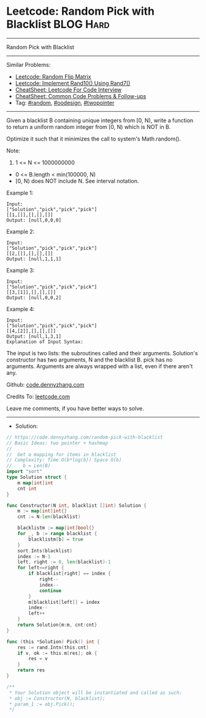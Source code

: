 * Leetcode: Random Pick with Blacklist                           :BLOG:Hard:
#+STARTUP: showeverything
#+OPTIONS: toc:nil \n:t ^:nil creator:nil d:nil
:PROPERTIES:
:type:     random, oodesign, twopointer
:END:
---------------------------------------------------------------------
Random Pick with Blacklist
---------------------------------------------------------------------
#+BEGIN_HTML
<a href="https://github.com/dennyzhang/code.dennyzhang.com/tree/master/problems/random-pick-with-blacklist"><img align="right" width="200" height="183" src="https://www.dennyzhang.com/wp-content/uploads/denny/watermark/github.png" /></a>
#+END_HTML
Similar Problems:
- [[https://code.dennyzhang.com/random-flip-matrix][Leetcode: Random Flip Matrix]]
- [[https://code.dennyzhang.com/implement-rand10-using-rand7][Leetcode: Implement Rand10() Using Rand7()]]
- [[https://cheatsheet.dennyzhang.com/cheatsheet-leetcode-A4][CheatSheet: Leetcode For Code Interview]]
- [[https://cheatsheet.dennyzhang.com/cheatsheet-followup-A4][CheatSheet: Common Code Problems & Follow-ups]]
- Tag: [[https://code.dennyzhang.com/review-random][#random]], [[https://code.dennyzhang.com/review-oodesign][#oodesign]], [[https://code.dennyzhang.com/review-twopointer][#twopointer]]
---------------------------------------------------------------------
Given a blacklist B containing unique integers from [0, N), write a function to return a uniform random integer from [0, N) which is NOT in B.

Optimize it such that it minimizes the call to system's Math.random().

Note:

1. 1 <= N <= 1000000000
- 0 <= B.length < min(100000, N)
- [0, N) does NOT include N. See interval notation.

Example 1:
#+BEGIN_EXAMPLE
Input: 
["Solution","pick","pick","pick"]
[[1,[]],[],[],[]]
Output: [null,0,0,0]
#+END_EXAMPLE

Example 2:
#+BEGIN_EXAMPLE
Input: 
["Solution","pick","pick","pick"]
[[2,[]],[],[],[]]
Output: [null,1,1,1]
#+END_EXAMPLE

Example 3:
#+BEGIN_EXAMPLE
Input: 
["Solution","pick","pick","pick"]
[[3,[1]],[],[],[]]
Output: [null,0,0,2]
#+END_EXAMPLE

Example 4:
#+BEGIN_EXAMPLE
Input: 
["Solution","pick","pick","pick"]
[[4,[2]],[],[],[]]
Output: [null,1,3,1]
Explanation of Input Syntax:
#+END_EXAMPLE

The input is two lists: the subroutines called and their arguments. Solution's constructor has two arguments, N and the blacklist B. pick has no arguments. Arguments are always wrapped with a list, even if there aren't any.

Github: [[https://github.com/dennyzhang/code.dennyzhang.com/tree/master/problems/random-pick-with-blacklist][code.dennyzhang.com]]

Credits To: [[https://leetcode.com/problems/random-pick-with-blacklist/description/][leetcode.com]]

Leave me comments, if you have better ways to solve.
---------------------------------------------------------------------
- Solution:

#+BEGIN_SRC go
// https://code.dennyzhang.com/random-pick-with-blacklist
// Basic Ideas: two pointer + hashmap
//
//  Get a mapping for items in blacklist
// Complexity: Time O(b*log(b)) Space O(b)
//    b = Len(B)
import "sort"
type Solution struct {
    m map[int]int
    cnt int
}

func Constructor(N int, blacklist []int) Solution {
    m := map[int]int{}
    cnt := N-len(blacklist)

    blacklistm := map[int]bool{}
    for _, b := range blacklist {
        blacklistm[b] = true
    }
    sort.Ints(blacklist)
    index := N-1
    left, right := 0, len(blacklist)-1
    for left<=right {
        if blacklist[right] == index {
            right--
            index--
            continue
        }
        m[blacklist[left]] = index
        index--
        left++
    }
    return Solution{m:m, cnt:cnt}
}

func (this *Solution) Pick() int {
    res := rand.Intn(this.cnt)
    if v, ok := this.m[res]; ok {
        res = v
    }
    return res
}

/**
 * Your Solution object will be instantiated and called as such:
 * obj := Constructor(N, blacklist);
 * param_1 := obj.Pick();
 */
#+END_SRC

#+BEGIN_HTML
<div style="overflow: hidden;">
<div style="float: left; padding: 5px"> <a href="https://www.linkedin.com/in/dennyzhang001"><img src="https://www.dennyzhang.com/wp-content/uploads/sns/linkedin.png" alt="linkedin" /></a></div>
<div style="float: left; padding: 5px"><a href="https://github.com/dennyzhang"><img src="https://www.dennyzhang.com/wp-content/uploads/sns/github.png" alt="github" /></a></div>
<div style="float: left; padding: 5px"><a href="https://www.dennyzhang.com/slack" target="_blank" rel="nofollow"><img src="https://www.dennyzhang.com/wp-content/uploads/sns/slack.png" alt="slack"/></a></div>
</div>
#+END_HTML

